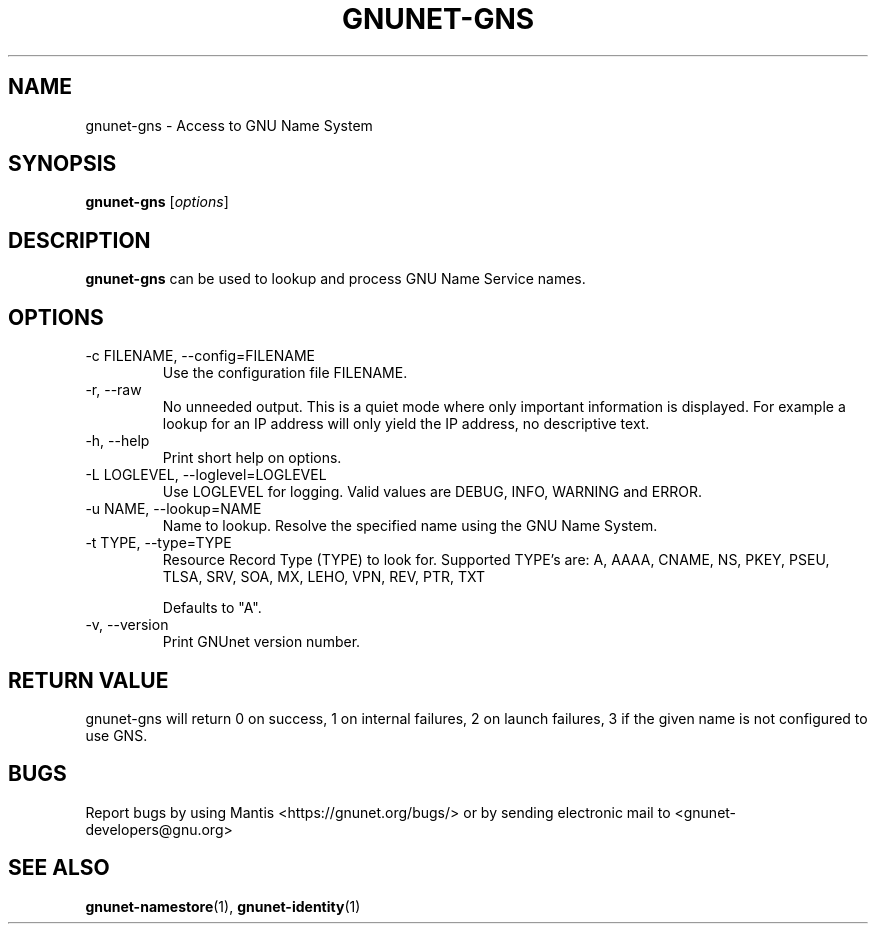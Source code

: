 .TH GNUNET\-GNS 1 "Mar 23, 2018" "GNUnet"

.SH NAME
gnunet\-gns \- Access to GNU Name System

.SH SYNOPSIS
.B gnunet\-gns
.RI [ options ]
.br

.SH DESCRIPTION
\fBgnunet\-gns\fP can be used to lookup and process GNU Name Service
names.

.SH OPTIONS
.B
.IP "\-c FILENAME,  \-\-config=FILENAME"
Use the configuration file FILENAME.
.B
.IP "\-r, \-\-raw"
No unneeded output.  This is a quiet mode where only important
information is displayed.  For example a lookup for an IP address will
only yield the IP address, no descriptive text.
.B
.IP "\-h, \-\-help"
Print short help on options.
.B
.IP "\-L LOGLEVEL, \-\-loglevel=LOGLEVEL"
Use LOGLEVEL for logging.  Valid values are DEBUG, INFO, WARNING and
ERROR.
.B
.IP "\-u NAME, \-\-lookup=NAME"
Name to lookup.  Resolve the specified name using the GNU Name System.
.B
.IP "\-t TYPE, \-\-type=TYPE"
Resource Record Type (TYPE) to look for.  Supported TYPE's are: A,
AAAA, CNAME, NS, PKEY, PSEU, TLSA, SRV, SOA, MX, LEHO, VPN, REV, PTR,
TXT

Defaults to "A".
.B
.IP "\-v, \-\-version"
Print GNUnet version number.
.B

.SH RETURN VALUE

gnunet\-gns will return 0 on success, 1 on internal failures, 2 on
launch failures, 3 if the given name is not configured to use GNS.


.SH BUGS
Report bugs by using Mantis <https://gnunet.org/bugs/> or by sending electronic mail to <gnunet\-developers@gnu.org>


.SH "SEE ALSO"
\fBgnunet\-namestore\fP(1), \fBgnunet\-identity\fP(1)
